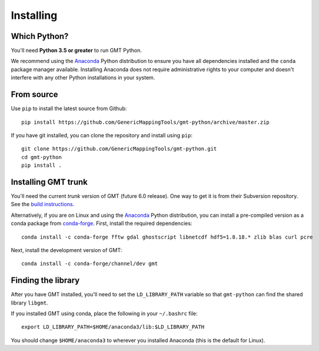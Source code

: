 .. _install:

Installing
==========


Which Python?
-------------

You'll need **Python 3.5 or greater** to run GMT Python.

We recommend using the Anaconda_ Python distribution to ensure you have all
dependencies installed and the ``conda`` package manager available.
Installing Anaconda does not require administrative rights to your computer and
doesn't interfere with any other Python installations in your system.


From source
-----------

Use ``pip`` to install the latest source from Github::

    pip install https://github.com/GenericMappingTools/gmt-python/archive/master.zip

If you have git installed, you can clone the repository and install using
``pip``::

    git clone https://github.com/GenericMappingTools/gmt-python.git
    cd gmt-python
    pip install .


Installing GMT trunk
--------------------

You'll need the current *trunk* version of GMT (future 6.0 release).
One way to get it is from their Subversion repository.
See the `build instructions`_.

Alternatively, if you are on Linux and using the Anaconda_ Python distribution,
you can install a pre-compiled version as a conda package from `conda-forge`_.
First, install the required dependencies::

    conda install -c conda-forge fftw gdal ghostscript libnetcdf hdf5=1.8.18.* zlib blas curl pcre

Next, install the development version of GMT::

    conda install -c conda-forge/channel/dev gmt


Finding the library
-------------------

After you have GMT installed, you'll need to set the ``LD_LIBRARY_PATH``
variable so that ``gmt-python`` can find the shared library ``libgmt``.

If you installed GMT using conda, place the following in your ``~/.bashrc``
file::

    export LD_LIBRARY_PATH=$HOME/anaconda3/lib:$LD_LIBRARY_PATH

You should change ``$HOME/anaconda3`` to wherever you installed Anaconda (this
is the default for Linux).


.. _build instructions: http://gmt.soest.hawaii.edu/projects/gmt/wiki/BuildingGMT
.. _Anaconda: https://www.continuum.io/downloads
.. _conda-forge: https://conda-forge.github.io/
